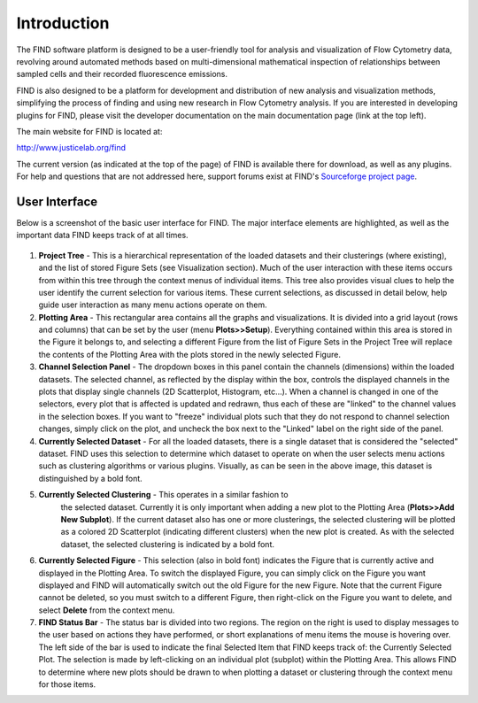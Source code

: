 Introduction
============
The FIND software platform is designed to be a user-friendly tool for analysis 
and visualization of Flow Cytometry data, revolving around automated methods 
based on multi-dimensional mathematical inspection of relationships between 
sampled cells and their recorded fluorescence emissions.

FIND is also designed to be a platform for development and distribution of 
new analysis and visualization methods, simplifying the process of finding and 
using new research in Flow Cytometry analysis. If you are interested in 
developing plugins for FIND, please visit the developer documentation on the 
main documentation page (link at the top left).

The main website for FIND is located at:

`http://www.justicelab.org/find <http://www.justicelab.org/find>`_

The current version (as indicated at the top of the page) of FIND is available 
there for download, as well as any plugins. For help and questions that are not 
addressed here, support forums exist at FIND's 
`Sourceforge project page <http://sourceforge.net/projects/fc-find/support>`_.   

User Interface
--------------
Below is a screenshot of the basic user interface for FIND. The major interface 
elements are highlighted, as well as the important data FIND keeps track of 
at all times.

.. figure:: figures/intro_basic_features.png
   :scale: 50 %
   
1. **Project Tree** - This is a hierarchical representation of the loaded 
   datasets and their clusterings (where existing), and the list of stored 
   Figure Sets (see Visualization section). Much of the user interaction with 
   these items occurs from within this tree through the context menus of 
   individual items. This tree also provides visual clues to help the user 
   identify the current selection for various items. These current selections, 
   as discussed in detail below, help guide user interaction as many menu 
   actions operate on them.

2. **Plotting Area** - This rectangular area contains all the graphs and 
   visualizations. It is divided into a grid layout (rows and columns) that 
   can be set by the user (menu **Plots>>Setup**). Everything contained within this 
   area is stored in the Figure it belongs to, and selecting a different Figure 
   from the list of Figure Sets in the Project Tree will replace the contents 
   of the Plotting Area with the plots stored in the newly selected Figure.

3. **Channel Selection Panel** - The dropdown boxes in this panel contain the 
   channels (dimensions) within the loaded datasets. The selected channel, as 
   reflected by the display within the box, controls the displayed channels in 
   the plots that display single channels (2D Scatterplot, Histogram, etc...). 
   When a channel is changed in one of the selectors, every plot that is 
   affected is updated and redrawn, thus each of these are "linked" to the 
   channel values in the selection boxes. If you want to "freeze" individual 
   plots such that they do not respond to channel selection changes, simply 
   click on the plot, and uncheck the box next to the "Linked" label on the 
   right side of the panel. 

4. **Currently Selected Dataset** - For all the loaded datasets, there is a 
   single dataset that is considered the "selected" dataset. FIND uses this 
   selection to determine which dataset to operate on when the user selects 
   menu actions such as clustering algorithms or various plugins. Visually, 
   as can be seen in the above image, this dataset is distinguished by a bold 
   font.

5. **Currently Selected Clustering** - This operates in a similar fashion to 
     the selected dataset. Currently it is only important when adding a new 
     plot to the Plotting Area (**Plots>>Add New Subplot**). If the current 
     dataset also has one or more clusterings, the selected clustering will be 
     plotted as a colored 2D Scatterplot (indicating different clusters) when 
     the new plot is created. As with the selected dataset, the selected 
     clustering is indicated by a bold font.

6. **Currently Selected Figure** - This selection (also in bold font) indicates 
   the Figure that is currently active and displayed in the Plotting Area. To 
   switch the displayed Figure, you can simply click on the Figure you want 
   displayed and FIND will automatically switch out the old Figure for the new 
   Figure. Note that the current Figure cannot be deleted, so you must switch 
   to a different Figure, then right-click on the Figure you want to delete, 
   and select **Delete** from the context menu. 

7. **FIND Status Bar** - The status bar is divided into two regions. The region 
   on the right is used to display messages to the user based on actions they 
   have performed, or short explanations of menu items the mouse is hovering 
   over. The left side of the bar is used to indicate the final Selected Item 
   that FIND keeps track of: the Currently Selected Plot. The selection is made 
   by left-clicking on an individual plot (subplot) within the Plotting Area. 
   This allows FIND to determine where new plots should be drawn to when plotting a 
   dataset or clustering through the context menu for those items.




















